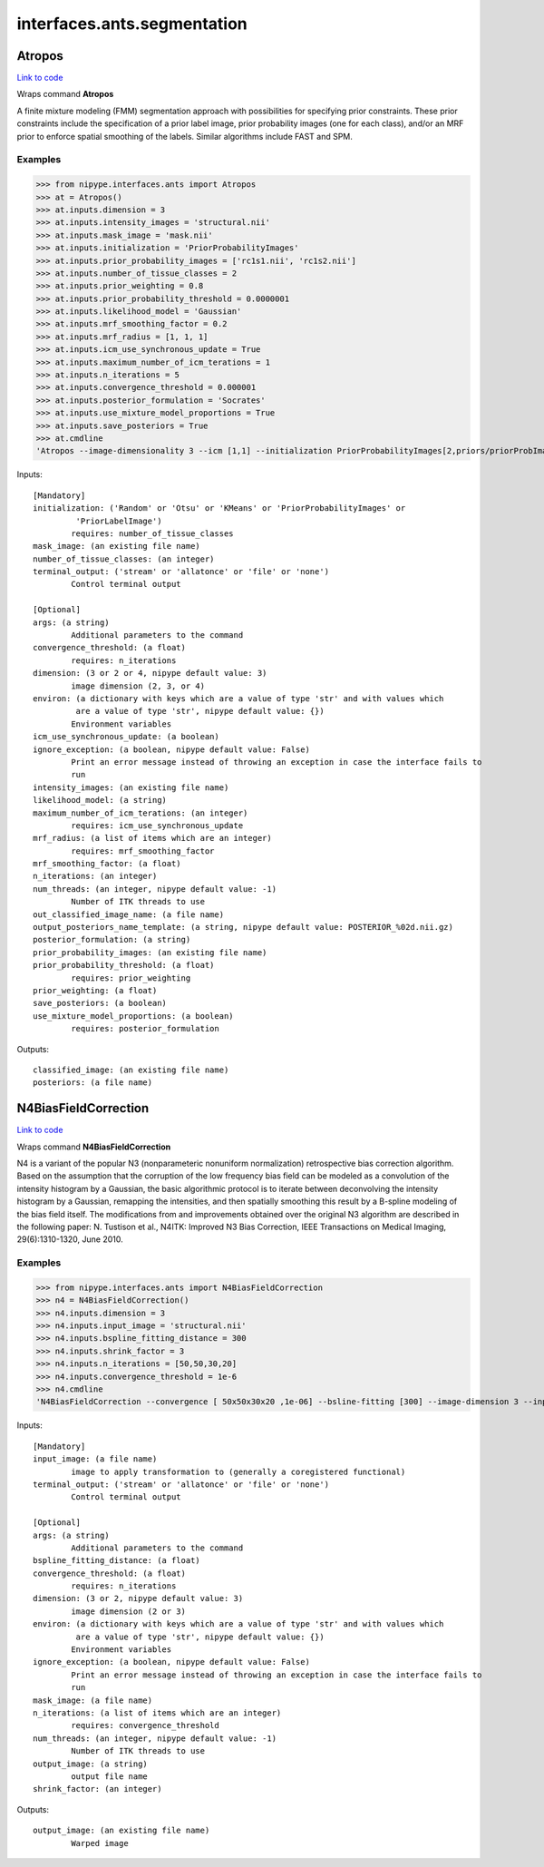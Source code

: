 .. AUTO-GENERATED FILE -- DO NOT EDIT!

interfaces.ants.segmentation
============================


.. _nipype.interfaces.ants.segmentation.Atropos:


.. index:: Atropos

Atropos
-------

`Link to code <http://github.com/nipy/nipype/tree/9595f272aa4086ea28f7534a8bd05690f60bf6b8/nipype/interfaces/ants/segmentation.py#L53>`__

Wraps command **Atropos**

A finite mixture modeling (FMM) segmentation approach with possibilities for
specifying prior constraints. These prior constraints include the specification
of a prior label image, prior probability images (one for each class), and/or an
MRF prior to enforce spatial smoothing of the labels. Similar algorithms include
FAST and SPM.

Examples
~~~~~~~~

>>> from nipype.interfaces.ants import Atropos
>>> at = Atropos()
>>> at.inputs.dimension = 3
>>> at.inputs.intensity_images = 'structural.nii'
>>> at.inputs.mask_image = 'mask.nii'
>>> at.inputs.initialization = 'PriorProbabilityImages'
>>> at.inputs.prior_probability_images = ['rc1s1.nii', 'rc1s2.nii']
>>> at.inputs.number_of_tissue_classes = 2
>>> at.inputs.prior_weighting = 0.8
>>> at.inputs.prior_probability_threshold = 0.0000001
>>> at.inputs.likelihood_model = 'Gaussian'
>>> at.inputs.mrf_smoothing_factor = 0.2
>>> at.inputs.mrf_radius = [1, 1, 1]
>>> at.inputs.icm_use_synchronous_update = True
>>> at.inputs.maximum_number_of_icm_terations = 1
>>> at.inputs.n_iterations = 5
>>> at.inputs.convergence_threshold = 0.000001
>>> at.inputs.posterior_formulation = 'Socrates'
>>> at.inputs.use_mixture_model_proportions = True
>>> at.inputs.save_posteriors = True
>>> at.cmdline
'Atropos --image-dimensionality 3 --icm [1,1] --initialization PriorProbabilityImages[2,priors/priorProbImages%02d.nii,0.8,1e-07] --intensity-image structural.nii --likelihood-model Gaussian --mask-image mask.nii --mrf [0.2,1x1x1] --convergence [5,1e-06] --output [structural_labeled.nii,POSTERIOR_%02d.nii.gz] --posterior-formulation Socrates[1]'

Inputs::

        [Mandatory]
        initialization: ('Random' or 'Otsu' or 'KMeans' or 'PriorProbabilityImages' or
                 'PriorLabelImage')
                requires: number_of_tissue_classes
        mask_image: (an existing file name)
        number_of_tissue_classes: (an integer)
        terminal_output: ('stream' or 'allatonce' or 'file' or 'none')
                Control terminal output

        [Optional]
        args: (a string)
                Additional parameters to the command
        convergence_threshold: (a float)
                requires: n_iterations
        dimension: (3 or 2 or 4, nipype default value: 3)
                image dimension (2, 3, or 4)
        environ: (a dictionary with keys which are a value of type 'str' and with values which
                 are a value of type 'str', nipype default value: {})
                Environment variables
        icm_use_synchronous_update: (a boolean)
        ignore_exception: (a boolean, nipype default value: False)
                Print an error message instead of throwing an exception in case the interface fails to
                run
        intensity_images: (an existing file name)
        likelihood_model: (a string)
        maximum_number_of_icm_terations: (an integer)
                requires: icm_use_synchronous_update
        mrf_radius: (a list of items which are an integer)
                requires: mrf_smoothing_factor
        mrf_smoothing_factor: (a float)
        n_iterations: (an integer)
        num_threads: (an integer, nipype default value: -1)
                Number of ITK threads to use
        out_classified_image_name: (a file name)
        output_posteriors_name_template: (a string, nipype default value: POSTERIOR_%02d.nii.gz)
        posterior_formulation: (a string)
        prior_probability_images: (an existing file name)
        prior_probability_threshold: (a float)
                requires: prior_weighting
        prior_weighting: (a float)
        save_posteriors: (a boolean)
        use_mixture_model_proportions: (a boolean)
                requires: posterior_formulation

Outputs::

        classified_image: (an existing file name)
        posteriors: (a file name)

.. _nipype.interfaces.ants.segmentation.N4BiasFieldCorrection:


.. index:: N4BiasFieldCorrection

N4BiasFieldCorrection
---------------------

`Link to code <http://github.com/nipy/nipype/tree/9595f272aa4086ea28f7534a8bd05690f60bf6b8/nipype/interfaces/ants/segmentation.py#L179>`__

Wraps command **N4BiasFieldCorrection**

N4 is a variant of the popular N3 (nonparameteric nonuniform normalization)
retrospective bias correction algorithm. Based on the assumption that the
corruption of the low frequency bias field can be modeled as a convolution of
the intensity histogram by a Gaussian, the basic algorithmic protocol is to
iterate between deconvolving the intensity histogram by a Gaussian, remapping
the intensities, and then spatially smoothing this result by a B-spline modeling
of the bias field itself. The modifications from and improvements obtained over
the original N3 algorithm are described in the following paper: N. Tustison et
al., N4ITK: Improved N3 Bias Correction, IEEE Transactions on Medical Imaging,
29(6):1310-1320, June 2010.

Examples
~~~~~~~~

>>> from nipype.interfaces.ants import N4BiasFieldCorrection
>>> n4 = N4BiasFieldCorrection()
>>> n4.inputs.dimension = 3
>>> n4.inputs.input_image = 'structural.nii'
>>> n4.inputs.bspline_fitting_distance = 300
>>> n4.inputs.shrink_factor = 3
>>> n4.inputs.n_iterations = [50,50,30,20]
>>> n4.inputs.convergence_threshold = 1e-6
>>> n4.cmdline
'N4BiasFieldCorrection --convergence [ 50x50x30x20 ,1e-06] --bsline-fitting [300] --image-dimension 3 --input-image structural.nii --output structural_corrected.nii --shrink-factor 3'

Inputs::

        [Mandatory]
        input_image: (a file name)
                image to apply transformation to (generally a coregistered functional)
        terminal_output: ('stream' or 'allatonce' or 'file' or 'none')
                Control terminal output

        [Optional]
        args: (a string)
                Additional parameters to the command
        bspline_fitting_distance: (a float)
        convergence_threshold: (a float)
                requires: n_iterations
        dimension: (3 or 2, nipype default value: 3)
                image dimension (2 or 3)
        environ: (a dictionary with keys which are a value of type 'str' and with values which
                 are a value of type 'str', nipype default value: {})
                Environment variables
        ignore_exception: (a boolean, nipype default value: False)
                Print an error message instead of throwing an exception in case the interface fails to
                run
        mask_image: (a file name)
        n_iterations: (a list of items which are an integer)
                requires: convergence_threshold
        num_threads: (an integer, nipype default value: -1)
                Number of ITK threads to use
        output_image: (a string)
                output file name
        shrink_factor: (an integer)

Outputs::

        output_image: (an existing file name)
                Warped image
